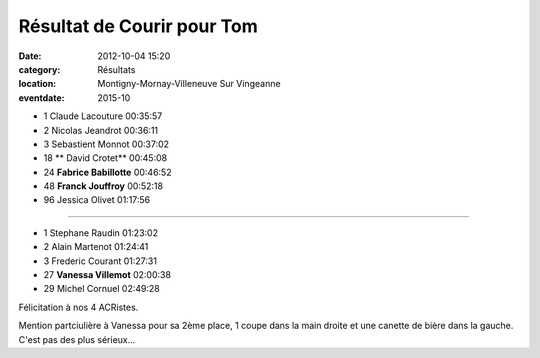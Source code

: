 Résultat de Courir pour Tom
===========================

:date: 2012-10-04 15:20
:category: Résultats
:location: Montigny-Mornay-Villeneuve Sur Vingeanne
:eventdate: 2015-10


.. image:: http://assets.acr-dijon.org/vaness.jpg





- 1 	Claude Lacouture 	00:35:57
- 2 	Nicolas Jeandrot 	00:36:11
- 3 	Sebastient Monnot 	00:37:02
  	  	 
- 18 **	David Crotet** 	00:45:08
- 24 	**Fabrice Babillotte** 	00:46:52
- 48 	**Franck Jouffroy** 	00:52:18
  	  	 
- 96 	Jessica Olivet 	01:17:56
  	  	 
********************************

- 1 	Stephane Raudin 	01:23:02
- 2 	Alain Martenot 	01:24:41
- 3 	Frederic Courant 	01:27:31
  	  	 
- 27 	**Vanessa Villemot** 	02:00:38
  	  	 
- 29 	Michel Cornuel 	02:49:28



Félicitation à nos 4 ACRistes.


Mention partciulière à Vanessa pour sa 2ème place, 1 coupe dans la main droite et une canette de bière dans la gauche. C'est pas des plus sérieux... 
